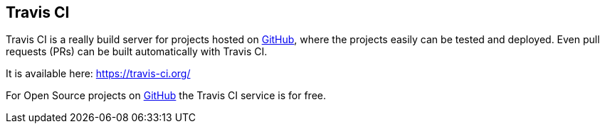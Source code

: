 == Travis CI

Travis CI is a really build server for projects hosted on https://github.com/[GitHub], where the projects easily can be tested and deployed. Even pull requests (PRs) can be built automatically with Travis CI.

It is available here: https://travis-ci.org/

For Open Source projects on https://github.com/[GitHub] the Travis CI service is for free.

